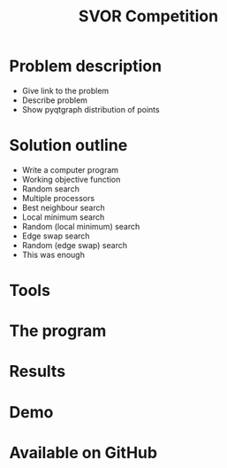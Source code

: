 #+TITLE: SVOR Competition
* Problem description
+ Give link to the problem
+ Describe problem
+ Show pyqtgraph distribution of points
* Solution outline
+ Write a computer program
+ Working objective function
+ Random search
+ Multiple processors
+ Best neighbour search
+ Local minimum search
+ Random (local minimum) search
+ Edge swap search
+ Random (edge swap) search
+ This was enough
* Tools
* The program
* Results
* Demo
* Available on GitHub

